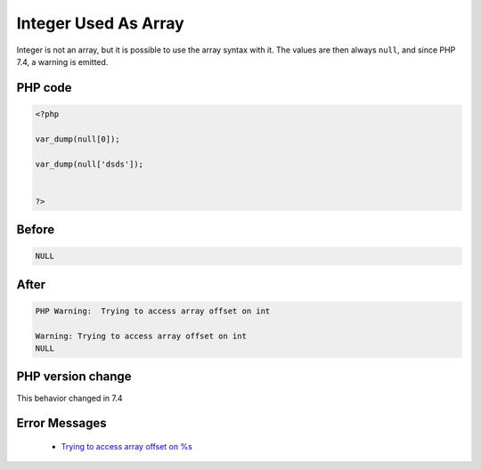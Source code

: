 .. _`integer-used-as-array`:

Integer Used As Array
=====================
.. meta::
	:description:
		Integer Used As Array: Integer is not an array, but it is possible to use the array syntax with it.
	:twitter:card: summary_large_image
	:twitter:site: @exakat
	:twitter:title: Integer Used As Array
	:twitter:description: Integer Used As Array: Integer is not an array, but it is possible to use the array syntax with it
	:twitter:creator: @exakat
	:twitter:image:src: https://php-changed-behaviors.readthedocs.io/en/latest/_static/logo.png
	:og:image: https://php-changed-behaviors.readthedocs.io/en/latest/_static/logo.png
	:og:title: Integer Used As Array
	:og:type: article
	:og:description: Integer is not an array, but it is possible to use the array syntax with it
	:og:url: https://php-tips.readthedocs.io/en/latest/tips/IntAsArray.html
	:og:locale: en

Integer is not an array, but it is possible to use the array syntax with it. The values are then always ``null``, and since PHP 7.4, a warning is emitted.

PHP code
________
.. code-block:: php

   <?php
   
   var_dump(null[0]);
   
   var_dump(null['dsds']);
   
   
   ?>

Before
______
.. code-block:: output

   NULL

After
______
.. code-block:: output

   PHP Warning:  Trying to access array offset on int
   
   Warning: Trying to access array offset on int
   NULL


PHP version change
__________________
This behavior changed in 7.4


Error Messages
______________

  + `Trying to access array offset on %s <https://php-errors.readthedocs.io/en/latest/messages/Trying+to+access+array+offset+on+%25s.html>`_



